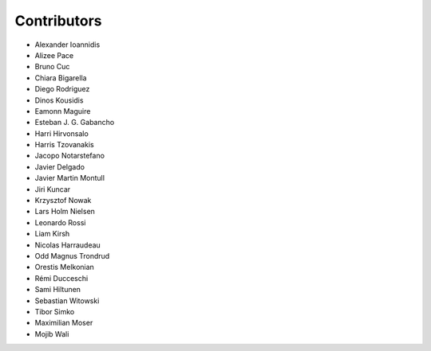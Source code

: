 ..
    This file is part of Invenio.
    Copyright (C) 2015-2018 CERN.

    Invenio is free software; you can redistribute it and/or modify it
    under the terms of the MIT License; see LICENSE file for more details.

Contributors
============

- Alexander Ioannidis
- Alizee Pace
- Bruno Cuc
- Chiara Bigarella
- Diego Rodriguez
- Dinos Kousidis
- Eamonn Maguire
- Esteban J. G. Gabancho
- Harri Hirvonsalo
- Harris Tzovanakis
- Jacopo Notarstefano
- Javier Delgado
- Javier Martin Montull
- Jiri Kuncar
- Krzysztof Nowak
- Lars Holm Nielsen
- Leonardo Rossi
- Liam Kirsh
- Nicolas Harraudeau
- Odd Magnus Trondrud
- Orestis Melkonian
- Rémi Ducceschi
- Sami Hiltunen
- Sebastian Witowski
- Tibor Simko
- Maximilian Moser
- Mojib Wali
